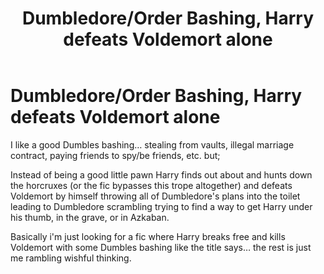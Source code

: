 #+TITLE: Dumbledore/Order Bashing, Harry defeats Voldemort alone

* Dumbledore/Order Bashing, Harry defeats Voldemort alone
:PROPERTIES:
:Author: ChildOfDragons
:Score: 0
:DateUnix: 1595880791.0
:DateShort: 2020-Jul-28
:FlairText: Request
:END:
I like a good Dumbles bashing... stealing from vaults, illegal marriage contract, paying friends to spy/be friends, etc. but;

Instead of being a good little pawn Harry finds out about and hunts down the horcruxes (or the fic bypasses this trope altogether) and defeats Voldemort by himself throwing all of Dumbledore's plans into the toilet leading to Dumbledore scrambling trying to find a way to get Harry under his thumb, in the grave, or in Azkaban.

Basically i'm just looking for a fic where Harry breaks free and kills Voldemort with some Dumbles bashing like the title says... the rest is just me rambling wishful thinking.


